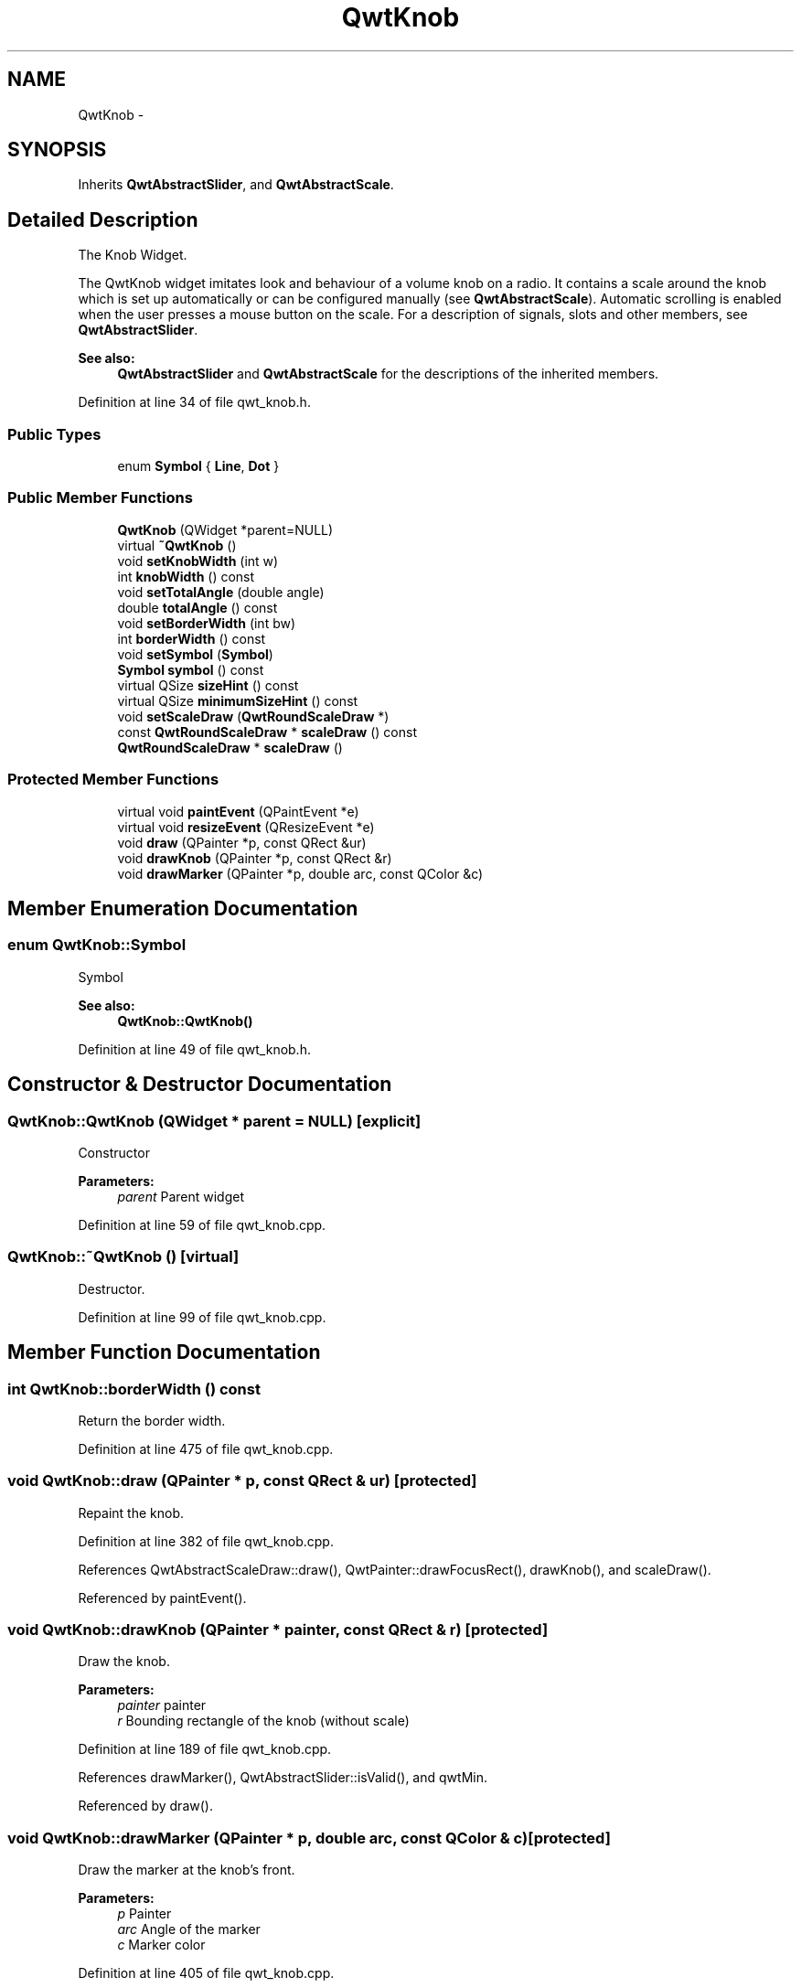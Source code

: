 .TH "QwtKnob" 3 "17 Sep 2006" "Version 5.0.0-rc0" "Qwt User's Guide" \" -*- nroff -*-
.ad l
.nh
.SH NAME
QwtKnob \- 
.SH SYNOPSIS
.br
.PP
Inherits \fBQwtAbstractSlider\fP, and \fBQwtAbstractScale\fP.
.PP
.SH "Detailed Description"
.PP 
The Knob Widget. 

The QwtKnob widget imitates look and behaviour of a volume knob on a radio. It contains a scale around the knob which is set up automatically or can be configured manually (see \fBQwtAbstractScale\fP). Automatic scrolling is enabled when the user presses a mouse button on the scale. For a description of signals, slots and other members, see \fBQwtAbstractSlider\fP.
.PP
 
.PP
\fBSee also:\fP
.RS 4
\fBQwtAbstractSlider\fP and \fBQwtAbstractScale\fP for the descriptions of the inherited members.
.RE
.PP

.PP
Definition at line 34 of file qwt_knob.h.
.SS "Public Types"

.in +1c
.ti -1c
.RI "enum \fBSymbol\fP { \fBLine\fP, \fBDot\fP }"
.br
.in -1c
.SS "Public Member Functions"

.in +1c
.ti -1c
.RI "\fBQwtKnob\fP (QWidget *parent=NULL)"
.br
.ti -1c
.RI "virtual \fB~QwtKnob\fP ()"
.br
.ti -1c
.RI "void \fBsetKnobWidth\fP (int w)"
.br
.ti -1c
.RI "int \fBknobWidth\fP () const "
.br
.ti -1c
.RI "void \fBsetTotalAngle\fP (double angle)"
.br
.ti -1c
.RI "double \fBtotalAngle\fP () const "
.br
.ti -1c
.RI "void \fBsetBorderWidth\fP (int bw)"
.br
.ti -1c
.RI "int \fBborderWidth\fP () const "
.br
.ti -1c
.RI "void \fBsetSymbol\fP (\fBSymbol\fP)"
.br
.ti -1c
.RI "\fBSymbol\fP \fBsymbol\fP () const "
.br
.ti -1c
.RI "virtual QSize \fBsizeHint\fP () const "
.br
.ti -1c
.RI "virtual QSize \fBminimumSizeHint\fP () const "
.br
.ti -1c
.RI "void \fBsetScaleDraw\fP (\fBQwtRoundScaleDraw\fP *)"
.br
.ti -1c
.RI "const \fBQwtRoundScaleDraw\fP * \fBscaleDraw\fP () const "
.br
.ti -1c
.RI "\fBQwtRoundScaleDraw\fP * \fBscaleDraw\fP ()"
.br
.in -1c
.SS "Protected Member Functions"

.in +1c
.ti -1c
.RI "virtual void \fBpaintEvent\fP (QPaintEvent *e)"
.br
.ti -1c
.RI "virtual void \fBresizeEvent\fP (QResizeEvent *e)"
.br
.ti -1c
.RI "void \fBdraw\fP (QPainter *p, const QRect &ur)"
.br
.ti -1c
.RI "void \fBdrawKnob\fP (QPainter *p, const QRect &r)"
.br
.ti -1c
.RI "void \fBdrawMarker\fP (QPainter *p, double arc, const QColor &c)"
.br
.in -1c
.SH "Member Enumeration Documentation"
.PP 
.SS "enum \fBQwtKnob::Symbol\fP"
.PP
Symbol 
.PP
\fBSee also:\fP
.RS 4
\fBQwtKnob::QwtKnob()\fP
.RE
.PP

.PP
Definition at line 49 of file qwt_knob.h.
.SH "Constructor & Destructor Documentation"
.PP 
.SS "QwtKnob::QwtKnob (QWidget * parent = \fCNULL\fP)\fC [explicit]\fP"
.PP
Constructor 
.PP
\fBParameters:\fP
.RS 4
\fIparent\fP Parent widget
.RE
.PP

.PP
Definition at line 59 of file qwt_knob.cpp.
.SS "QwtKnob::~QwtKnob ()\fC [virtual]\fP"
.PP
Destructor. 
.PP
Definition at line 99 of file qwt_knob.cpp.
.SH "Member Function Documentation"
.PP 
.SS "int QwtKnob::borderWidth () const"
.PP
Return the border width. 
.PP
Definition at line 475 of file qwt_knob.cpp.
.SS "void QwtKnob::draw (QPainter * p, const QRect & ur)\fC [protected]\fP"
.PP
Repaint the knob. 
.PP
Definition at line 382 of file qwt_knob.cpp.
.PP
References QwtAbstractScaleDraw::draw(), QwtPainter::drawFocusRect(), drawKnob(), and scaleDraw().
.PP
Referenced by paintEvent().
.SS "void QwtKnob::drawKnob (QPainter * painter, const QRect & r)\fC [protected]\fP"
.PP
Draw the knob. 
.PP
\fBParameters:\fP
.RS 4
\fIpainter\fP painter 
.br
\fIr\fP Bounding rectangle of the knob (without scale)
.RE
.PP

.PP
Definition at line 189 of file qwt_knob.cpp.
.PP
References drawMarker(), QwtAbstractSlider::isValid(), and qwtMin.
.PP
Referenced by draw().
.SS "void QwtKnob::drawMarker (QPainter * p, double arc, const QColor & c)\fC [protected]\fP"
.PP
Draw the marker at the knob's front. 
.PP
\fBParameters:\fP
.RS 4
\fIp\fP Painter 
.br
\fIarc\fP Angle of the marker 
.br
\fIc\fP Marker color
.RE
.PP

.PP
Definition at line 405 of file qwt_knob.cpp.
.PP
References M_PI, and qwtMax.
.PP
Referenced by drawKnob().
.SS "int QwtKnob::knobWidth () const"
.PP
Return the width of the knob. 
.PP
Definition at line 459 of file qwt_knob.cpp.
.SS "QSize QwtKnob::minimumSizeHint () const\fC [virtual]\fP"
.PP
Return a minimum size hint. 
.PP
\fBWarning:\fP
.RS 4
The return value of \fBQwtKnob::minimumSizeHint()\fP depends on the font and the scale.
.RE
.PP

.PP
Definition at line 536 of file qwt_knob.cpp.
.PP
References QwtRoundScaleDraw::extent(), and scaleDraw().
.PP
Referenced by sizeHint().
.SS "void QwtKnob::paintEvent (QPaintEvent * e)\fC [protected, virtual]\fP"
.PP
Repaint the knob. 
.PP
Definition at line 362 of file qwt_knob.cpp.
.PP
References draw().
.SS "void QwtKnob::resizeEvent (QResizeEvent * e)\fC [protected, virtual]\fP"
.PP
Qt Resize Event. 
.PP
Definition at line 331 of file qwt_knob.cpp.
.SS "\fBQwtRoundScaleDraw\fP * QwtKnob::scaleDraw ()"
.PP
\fBReturns:\fP
.RS 4
the scale draw of the knob 
.RE
.PP
\fBSee also:\fP
.RS 4
\fBsetScaleDraw()\fP
.RE
.PP

.PP
Definition at line 179 of file qwt_knob.cpp.
.PP
References QwtAbstractScale::abstractScaleDraw().
.SS "const \fBQwtRoundScaleDraw\fP * QwtKnob::scaleDraw () const"
.PP
\fBReturns:\fP
.RS 4
the scale draw of the knob 
.RE
.PP
\fBSee also:\fP
.RS 4
\fBsetScaleDraw()\fP
.RE
.PP

.PP
Definition at line 170 of file qwt_knob.cpp.
.PP
References QwtAbstractScale::abstractScaleDraw().
.PP
Referenced by draw(), minimumSizeHint(), and setTotalAngle().
.SS "void QwtKnob::setBorderWidth (int bw)"
.PP
Set the knob's border width. 
.PP
\fBParameters:\fP
.RS 4
\fIbw\fP new border width
.RE
.PP

.PP
Definition at line 468 of file qwt_knob.cpp.
.PP
References qwtMax.
.SS "void QwtKnob::setKnobWidth (int w)"
.PP
Change the knob's width. 
.PP
The specified width must be >= 5, or it will be clipped. 
.PP
\fBParameters:\fP
.RS 4
\fIw\fP New width
.RE
.PP

.PP
Definition at line 452 of file qwt_knob.cpp.
.PP
References qwtMax.
.SS "void QwtKnob::setScaleDraw (\fBQwtRoundScaleDraw\fP * scaleDraw)"
.PP
Change the scale draw of the knob
.PP
For changing the labels of the scales, it is necessary to derive from \fBQwtRoundScaleDraw\fP and overload \fBQwtRoundScaleDraw::label()\fP.
.PP
\fBSee also:\fP
.RS 4
\fBscaleDraw()\fP
.RE
.PP

.PP
Definition at line 161 of file qwt_knob.cpp.
.PP
References QwtAbstractScale::setAbstractScaleDraw().
.SS "void QwtKnob::setSymbol (\fBQwtKnob::Symbol\fP s)"
.PP
Set the symbol of the knob. 
.PP
\fBSee also:\fP
.RS 4
\fBsymbol()\fP
.RE
.PP

.PP
Definition at line 108 of file qwt_knob.cpp.
.SS "void QwtKnob::setTotalAngle (double angle)"
.PP
Set the total angle by which the knob can be turned. 
.PP
\fBParameters:\fP
.RS 4
\fIangle\fP Angle in degrees.
.RE
.PP
The default angle is 270 degrees. It is possible to specify an angle of more than 360 degrees so that the knob can be turned several times around its axis.
.PP
Definition at line 134 of file qwt_knob.cpp.
.PP
References scaleDraw(), and QwtRoundScaleDraw::setAngleRange().
.SS "QSize QwtKnob::sizeHint () const\fC [virtual]\fP"
.PP
\fBReturns:\fP
.RS 4
\fBminimumSizeHint()\fP
.RE
.PP

.PP
Definition at line 526 of file qwt_knob.cpp.
.PP
References minimumSizeHint().
.SS "\fBQwtKnob::Symbol\fP QwtKnob::symbol () const"
.PP
\fBReturns:\fP
.RS 4
symbol of the knob 
.RE
.PP
\fBSee also:\fP
.RS 4
\fBsetSymbol()\fP
.RE
.PP

.PP
Definition at line 121 of file qwt_knob.cpp.
.SS "double QwtKnob::totalAngle () const"
.PP
Return the total angle. 
.PP
Definition at line 147 of file qwt_knob.cpp.

.SH "Author"
.PP 
Generated automatically by Doxygen for Qwt User's Guide from the source code.

